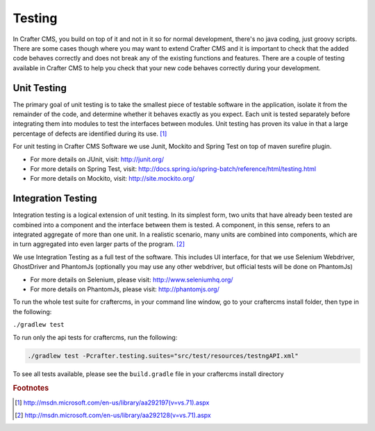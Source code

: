 .. _testing:

=======
Testing
=======

In Crafter CMS, you build on top of it and not in it so for normal development, there's no java coding, just groovy scripts.  There are some cases though where you may want to extend Crafter CMS and it is important to check that the added code behaves correctly and does not break any of the existing functions and features.  There are a couple of testing available in Crafter CMS to help you check that your new code behaves correctly during your development.

------------
Unit Testing
------------

The primary goal of unit testing is to take the smallest piece of testable software in the application, isolate it from the remainder of the code, and determine whether it behaves exactly as you expect. Each unit is tested separately before integrating them into modules to test the interfaces between modules. Unit testing has proven its value in that a large percentage of defects are identified during its use. [#]_

For unit testing in Crafter CMS Software we use Junit, Mockito and Spring Test on top of maven surefire plugin.

- For more details on JUnit, visit: http://junit.org/
- For more details on Spring Test, visit: http://docs.spring.io/spring-batch/reference/html/testing.html
- For more details on Mockito, visit: http://site.mockito.org/


-------------------
Integration Testing
-------------------

Integration testing is a logical extension of unit testing. In its simplest form, two units that have already been tested are combined into a component and the interface between them is tested. A component, in this sense, refers to an integrated aggregate of more than one unit. In a realistic scenario, many units are combined into components, which are in turn aggregated into even larger parts of the program. [#]_

We use Integration Testing as a full test of the software. This includes UI interface, for that we use Selenium Webdriver, GhostDriver and PhantomJs (optionally you may use any other webdriver, but official tests will be done on PhantomJs)

- For more details on Selenium, please visit: http://www.seleniumhq.org/
- For more details on PhantomJs, please visit: http://phantomjs.org/

To run the whole test suite for craftercms, in your command line window, go to your craftercms install folder, then type in the following:

``./gradlew test``

To run only the api tests for craftercms, run the following:

.. code-block:: guess

   ./gradlew test -Pcrafter.testing.suites="src/test/resources/testngAPI.xml"

To see all tests available, please see the ``build.gradle`` file in your craftercms install directory

.. rubric:: Footnotes

.. [#] http://msdn.microsoft.com/en-us/library/aa292197(v=vs.71).aspx
.. [#] http://msdn.microsoft.com/en-us/library/aa292128(v=vs.71).aspx
